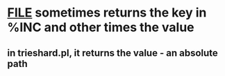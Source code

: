 * __FILE__ sometimes returns the key in %INC and other times the value
** in trieshard.pl, it returns the value - an absolute path
** 
